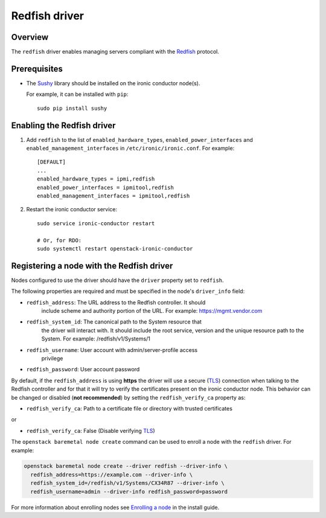 ==============
Redfish driver
==============

Overview
========

The ``redfish`` driver enables managing servers compliant with the
Redfish_ protocol.

Prerequisites
=============

* The Sushy_ library should be installed on the ironic conductor node(s).

  For example, it can be installed with ``pip``::

      sudo pip install sushy

Enabling the Redfish driver
===========================

#. Add ``redfish`` to the list of ``enabled_hardware_types``,
   ``enabled_power_interfaces`` and ``enabled_management_interfaces``
   in ``/etc/ironic/ironic.conf``. For example::

    [DEFAULT]
    ...
    enabled_hardware_types = ipmi,redfish
    enabled_power_interfaces = ipmitool,redfish
    enabled_management_interfaces = ipmitool,redfish

#. Restart the ironic conductor service::

    sudo service ironic-conductor restart

    # Or, for RDO:
    sudo systemctl restart openstack-ironic-conductor

Registering a node with the Redfish driver
===========================================

Nodes configured to use the driver should have the ``driver`` property
set to ``redfish``.

The following properties are required and must be specified in the node's
``driver_info`` field:

- ``redfish_address``: The URL address to the Redfish controller. It should
                       include scheme and authority portion of the URL.
                       For example: https://mgmt.vendor.com

- ``redfish_system_id``: The canonical path to the System resource that
                         the driver will interact with. It should include
                         the root service, version and the unique
                         resource path to the System. For example:
                         /redfish/v1/Systems/1

- ``redfish_username``: User account with admin/server-profile access
                        privilege

- ``redfish_password``: User account password

By default, if the ``redfish_address`` is using **https** the driver
will use a secure (TLS_) connection when talking to the Redfish
controller and for that it will try to verify the certificates present
on the ironic conductor node. This behavior can be changed or disabled
(**not recommended**) by setting the ``redfish_verify_ca`` property as:

- ``redfish_verify_ca``: Path to a certificate file or directory with
  trusted certificates

or

- ``redfish_verify_ca``: False (Disable verifying TLS_)

The ``openstack baremetal node create`` command can be used to enroll
a node with the ``redfish`` driver. For example:

.. code-block:: bash

  openstack baremetal node create --driver redfish --driver-info \
    redfish_address=https://example.com --driver-info \
    redfish_system_id=/redfish/v1/Systems/CX34R87 --driver-info \
    redfish_username=admin --driver-info redfish_password=password

For more information about enrolling nodes see `Enrolling a node`_
in the install guide.

.. _Redfish: http://redfish.dmtf.org/
.. _Sushy: https://git.openstack.org/cgit/openstack/sushy
.. _TLS: https://en.wikipedia.org/wiki/Transport_Layer_Security
.. _`Enrolling a node`: http://docs.openstack.org/project-install-guide/baremetal/draft/enrollment.html#enrolling-a-node
